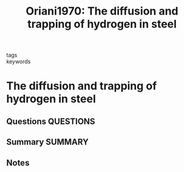 #+TITLE: Oriani1970: The diffusion and trapping of hydrogen in steel
#+ROAM_KEY: cite:Oriani1970
- tags ::
- keywords ::

* The diffusion and trapping of hydrogen in steel
  :PROPERTIES:
  :Custom_ID: Oriani1970
  :URL: http://www.sciencedirect.com/science/article/pii/0001616070900787
  :AUTHOR:
  :NOTER_DOCUMENT: ~/Zotero/storage/F5Q99CA6/1970 - The diffusion and trapping of hydrogen in steel.pdf
  :NOTER_PAGE:
  :END:
** Questions :QUESTIONS:
** Summary :SUMMARY:
** Notes
